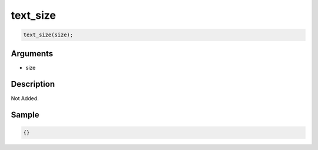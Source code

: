 text_size
========================

.. code-block:: text

	text_size(size);


Arguments
------------

* size

Description
-------------

Not Added.

Sample
-------------

.. code-block:: json

	{}

